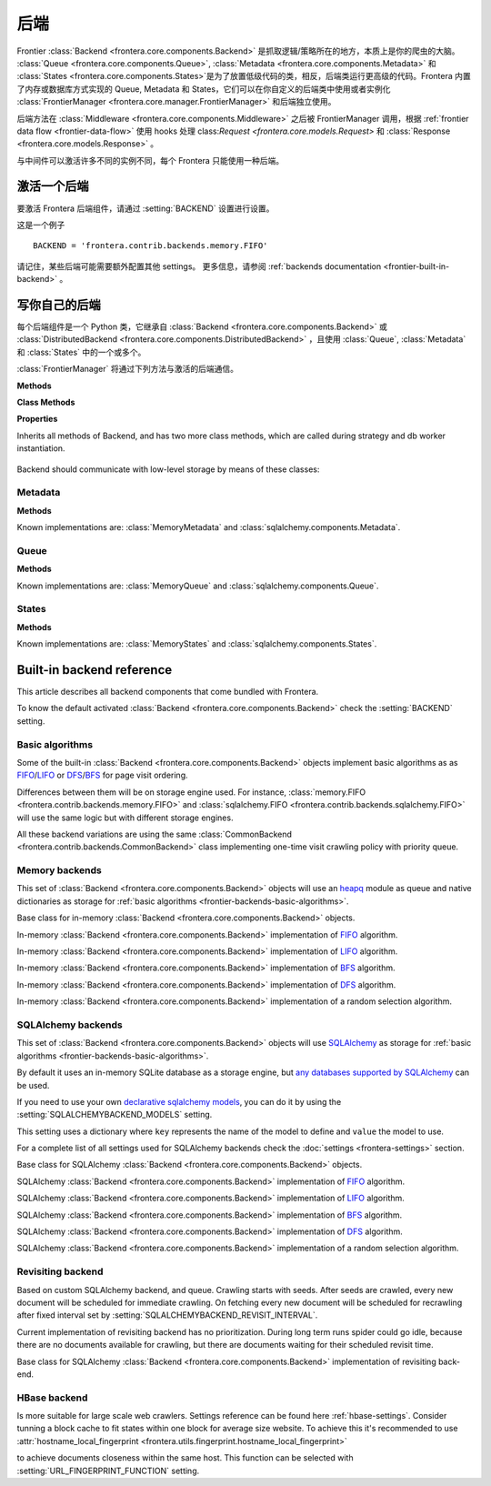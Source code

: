 ========
后端
========

Frontier :class:`Backend <frontera.core.components.Backend>` 是抓取逻辑/策略所在的地方，本质上是你的爬虫的大脑。 :class:`Queue <frontera.core.components.Queue>`, :class:`Metadata <frontera.core.components.Metadata>` 和 :class:`States <frontera.core.components.States>`是为了放置低级代码的类，相反，后端类运行更高级的代码。Frontera 内置了内存或数据库方式实现的 Queue, Metadata 和 States，它们可以在你自定义的后端类中使用或者实例化 :class:`FrontierManager <frontera.core.manager.FrontierManager>` 和后端独立使用。

后端方法在 :class:`Middleware <frontera.core.components.Middleware>` 之后被 FrontierManager 调用，根据 :ref:`frontier data flow <frontier-data-flow>` 使用 hooks 处理 class:`Request <frontera.core.models.Request>` 和 :class:`Response <frontera.core.models.Response>` 。

与中间件可以激活许多不同的实例不同，每个 Frontera 只能使用一种后端。

.. _frontier-activating-backend:

激活一个后端
====================

要激活 Frontera 后端组件，请通过  :setting:`BACKEND` 设置进行设置。

这是一个例子 ::

    BACKEND = 'frontera.contrib.backends.memory.FIFO'

请记住，某些后端可能需要额外配置其他 settings。 更多信息，请参阅 :ref:`backends documentation <frontier-built-in-backend>` 。

.. _frontier-writing-backend:

写你自己的后端
========================

每个后端组件是一个 Python 类，它继承自 :class:`Backend <frontera.core.components.Backend>` 或
:class:`DistributedBackend <frontera.core.components.DistributedBackend>` ，且使用 :class:`Queue`, :class:`Metadata` 和 :class:`States` 中的一个或多个。

:class:`FrontierManager` 将通过下列方法与激活的后端通信。

.. class:: frontera.core.components.Backend

    **Methods**

    .. automethod:: frontera.core.components.Backend.frontier_start

        :return: None.

    .. automethod:: frontera.core.components.Backend.frontier_stop

        :return: None.

    .. automethod:: frontera.core.components.Backend.finished

    .. automethod:: frontera.core.components.Backend.add_seeds

        :return: None.

    .. automethod:: frontera.core.components.Backend.page_crawled

        :return: None.

    .. automethod:: frontera.core.components.Backend.request_error

        :return: None.

    .. automethod:: frontera.core.components.Backend.get_next_requests

    **Class Methods**

    .. automethod:: frontera.core.components.Backend.from_manager

    **Properties**

    .. attribute:: frontera.core.components.Backend.queue

    .. attribute:: frontera.core.components.Backend.states

    .. attribute:: frontera.core.components.Backend.metadata


.. class:: frontera.core.components.DistributedBackend

Inherits all methods of Backend, and has two more class methods, which are called during strategy and db worker
instantiation.

    .. automethod:: frontera.core.components.DistributedBackend.strategy_worker
    .. automethod:: frontera.core.components.DistributedBackend.db_worker

Backend should communicate with low-level storage by means of these classes:

Metadata
^^^^^^^^

.. class:: frontera.core.components.Metadata

    **Methods**

    .. automethod:: frontera.core.components.Metadata.add_seeds

    .. automethod:: frontera.core.components.Metadata.request_error

    .. automethod:: frontera.core.components.Metadata.page_crawled


Known implementations are: :class:`MemoryMetadata` and :class:`sqlalchemy.components.Metadata`.

Queue
^^^^^

.. class:: frontera.core.components.Queue

    **Methods**

    .. automethod:: frontera.core.components.Queue.get_next_requests

    .. automethod:: frontera.core.components.Queue.schedule

    .. automethod:: frontera.core.components.Queue.count

Known implementations are: :class:`MemoryQueue` and :class:`sqlalchemy.components.Queue`.

States
^^^^^^

.. class:: frontera.core.components.States

    **Methods**

    .. automethod:: frontera.core.components.States.update_cache

    .. automethod:: frontera.core.components.States.set_states

    .. automethod:: frontera.core.components.States.flush

    .. automethod:: frontera.core.components.States.fetch


Known implementations are: :class:`MemoryStates` and :class:`sqlalchemy.components.States`.


.. _frontier-built-in-backend:

Built-in backend reference
==========================

This article describes all backend components that come bundled with Frontera.

To know the default activated :class:`Backend <frontera.core.components.Backend>` check the
:setting:`BACKEND` setting.


.. _frontier-backends-basic-algorithms:

Basic algorithms
^^^^^^^^^^^^^^^^
Some of the built-in :class:`Backend <frontera.core.components.Backend>` objects implement basic algorithms as
as `FIFO`_/`LIFO`_ or `DFS`_/`BFS`_ for page visit ordering.

Differences between them will be on storage engine used. For instance,
:class:`memory.FIFO <frontera.contrib.backends.memory.FIFO>` and
:class:`sqlalchemy.FIFO <frontera.contrib.backends.sqlalchemy.FIFO>` will use the same logic but with different
storage engines.

All these backend variations are using the same :class:`CommonBackend <frontera.contrib.backends.CommonBackend>` class
implementing one-time visit crawling policy with priority queue.

.. class:: frontera.contrib.backends.CommonBackend


.. _frontier-backends-memory:

Memory backends
^^^^^^^^^^^^^^^

This set of :class:`Backend <frontera.core.components.Backend>` objects will use an `heapq`_ module as queue and native
dictionaries as storage for :ref:`basic algorithms <frontier-backends-basic-algorithms>`.


.. class:: frontera.contrib.backends.memory.BASE

    Base class for in-memory :class:`Backend <frontera.core.components.Backend>` objects.

.. class:: frontera.contrib.backends.memory.FIFO

    In-memory :class:`Backend <frontera.core.components.Backend>` implementation of `FIFO`_ algorithm.

.. class:: frontera.contrib.backends.memory.LIFO

    In-memory :class:`Backend <frontera.core.components.Backend>` implementation of `LIFO`_ algorithm.

.. class:: frontera.contrib.backends.memory.BFS

    In-memory :class:`Backend <frontera.core.components.Backend>` implementation of `BFS`_ algorithm.

.. class:: frontera.contrib.backends.memory.DFS

    In-memory :class:`Backend <frontera.core.components.Backend>` implementation of `DFS`_ algorithm.

.. class:: frontera.contrib.backends.memory.RANDOM

    In-memory :class:`Backend <frontera.core.components.Backend>` implementation of a random selection
    algorithm.


.. _frontier-backends-sqlalchemy:

SQLAlchemy backends
^^^^^^^^^^^^^^^^^^^

This set of :class:`Backend <frontera.core.components.Backend>` objects will use `SQLAlchemy`_ as storage for
:ref:`basic algorithms <frontier-backends-basic-algorithms>`.

By default it uses an in-memory SQLite database as a storage engine, but `any databases supported by SQLAlchemy`_ can
be used.


If you need to use your own `declarative sqlalchemy models`_, you can do it by using the
:setting:`SQLALCHEMYBACKEND_MODELS` setting.

This setting uses a dictionary where ``key`` represents the name of the model to define and ``value`` the model to use.

For a complete list of all settings used for SQLAlchemy backends check the :doc:`settings <frontera-settings>` section.

.. class:: frontera.contrib.backends.sqlalchemy.BASE

    Base class for SQLAlchemy :class:`Backend <frontera.core.components.Backend>` objects.

.. class:: frontera.contrib.backends.sqlalchemy.FIFO

    SQLAlchemy :class:`Backend <frontera.core.components.Backend>` implementation of `FIFO`_ algorithm.

.. class:: frontera.contrib.backends.sqlalchemy.LIFO

    SQLAlchemy :class:`Backend <frontera.core.components.Backend>` implementation of `LIFO`_ algorithm.

.. class:: frontera.contrib.backends.sqlalchemy.BFS

    SQLAlchemy :class:`Backend <frontera.core.components.Backend>` implementation of `BFS`_ algorithm.

.. class:: frontera.contrib.backends.sqlalchemy.DFS

    SQLAlchemy :class:`Backend <frontera.core.components.Backend>` implementation of `DFS`_ algorithm.

.. class:: frontera.contrib.backends.sqlalchemy.RANDOM

    SQLAlchemy :class:`Backend <frontera.core.components.Backend>` implementation of a random selection
    algorithm.


Revisiting backend
^^^^^^^^^^^^^^^^^^

Based on custom SQLAlchemy backend, and queue. Crawling starts with seeds. After seeds are crawled, every new
document will be scheduled for immediate crawling. On fetching every new document will be scheduled for recrawling
after fixed interval set by :setting:`SQLALCHEMYBACKEND_REVISIT_INTERVAL`.

Current implementation of revisiting backend has no prioritization. During long term runs spider could go idle, because
there are no documents available for crawling, but there are documents waiting for their scheduled revisit time.


.. class:: frontera.contrib.backends.sqlalchemy.revisiting.Backend

    Base class for SQLAlchemy :class:`Backend <frontera.core.components.Backend>` implementation of revisiting back-end.


HBase backend
^^^^^^^^^^^^^

.. class:: frontera.contrib.backends.hbase.HBaseBackend

Is more suitable for large scale web crawlers. Settings reference can be found here :ref:`hbase-settings`. Consider
tunning a block cache to fit states within one block for average size website. To achieve this it's recommended to use
:attr:`hostname_local_fingerprint <frontera.utils.fingerprint.hostname_local_fingerprint>`

to achieve documents closeness within the same host. This function can be selected with :setting:`URL_FINGERPRINT_FUNCTION`
setting.

..  TODO: document details of block cache tuning,
    BC* settings and queue get operation concept,
    hbase tables schema and data flow
    Queue exploration
    shuffling with MR jobs

.. _FIFO: http://en.wikipedia.org/wiki/FIFO
.. _LIFO: http://en.wikipedia.org/wiki/LIFO_(computing)
.. _DFS: http://en.wikipedia.org/wiki/Depth-first_search
.. _BFS: http://en.wikipedia.org/wiki/Breadth-first_search
.. _OrderedDict: https://docs.python.org/2/library/collections.html#collections.OrderedDict
.. _heapq: https://docs.python.org/2/library/heapq.html
.. _SQLAlchemy: http://www.sqlalchemy.org/
.. _any databases supported by SQLAlchemy: http://docs.sqlalchemy.org/en/latest/dialects/index.html
.. _declarative sqlalchemy models: http://docs.sqlalchemy.org/en/latest/orm/extensions/declarative/index.html
